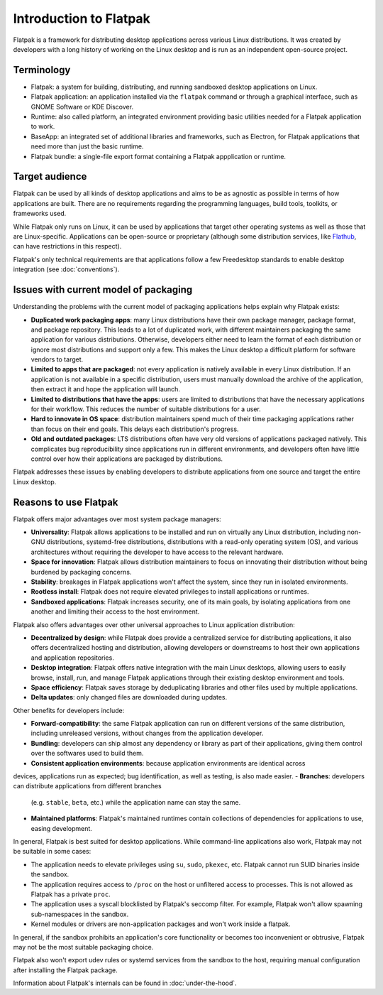 Introduction to Flatpak
=======================

Flatpak is a framework for distributing desktop applications across various
Linux distributions. It was created by developers with a long history of
working on the Linux desktop and is run as an independent open-source project.

Terminology
-----------

- Flatpak: a system for building, distributing, and running sandboxed desktop
  applications on Linux.
- Flatpak application: an application installed via the ``flatpak`` command or through a
  graphical interface, such as GNOME Software or KDE Discover.
- Runtime: also called platform, an integrated environment providing basic
  utilities needed for a Flatpak application to work.
- BaseApp: an integrated set of additional libraries and frameworks, such as Electron, for Flatpak
  applications that need more than just the basic runtime.
- Flatpak bundle: a single-file export format containing a Flatpak appplication or
  runtime.

Target audience
---------------

Flatpak can be used by all kinds of desktop applications and aims to be as
agnostic as possible in terms of how applications are built. There are no
requirements regarding the programming languages, build tools, toolkits, or
frameworks used.

While Flatpak only runs on Linux, it can be used by applications that target
other operating systems as well as those that are Linux-specific. Applications
can be open-source or proprietary (although some distribution services, like
`Flathub <https://flathub.org/>`_, can have restrictions in this respect).

Flatpak's only technical requirements are that applications follow a few
Freedesktop standards to enable desktop integration (see :doc:`conventions`).

Issues with current model of packaging
--------------------------------------

Understanding the problems with the current model
of packaging applications helps explain why Flatpak exists:

- **Duplicated work packaging apps**: many Linux distributions have their own
  package manager, package format, and package repository. This leads to a lot of
  duplicated work, with different maintainers packaging the same application
  for various distributions. Otherwise, developers either need to learn the format of
  each distribution or ignore most distributions and support only a few. This makes
  the Linux desktop a difficult platform for software vendors to target.
- **Limited to apps that are packaged**: not every application is natively
  available in every Linux distribution. If an application is not available in
  a specific distribution, users must manually download the archive of
  the application, then extract it and hope the application will launch.
- **Limited to distributions that have the apps**: users are limited to
  distributions that have the necessary applications for their workflow.
  This reduces the number of suitable distributions for a user.
- **Hard to innovate in OS space**: distribution maintainers spend much of their time
  packaging applications rather than focus on their end goals. This delays each
  distribution's progress.
- **Old and outdated packages**: LTS distributions often have very old
  versions of applications packaged natively. This complicates bug
  reproducibility since applications run in different environments, and
  developers often have little control over how their applications are packaged
  by distributions.

Flatpak addresses these issues by enabling developers to distribute
applications from one source and target the entire Linux desktop.

Reasons to use Flatpak
----------------------

Flatpak offers major advantages over most system package managers:

- **Universality**: Flatpak allows applications to be installed and run on virtually any Linux
  distribution, including non-GNU distributions, systemd-free distributions,
  distributions with a read-only operating system (OS), and various architectures without requiring
  the developer to have access to the relevant hardware.
- **Space for innovation**: Flatpak allows distribution maintainers to focus on
  innovating their distribution without being burdened by packaging concerns.
- **Stability**: breakages in Flatpak applications won't affect the system,
  since they run in isolated environments.
- **Rootless install**: Flatpak does not require elevated privileges to install
  applications or runtimes.
- **Sandboxed applications**: Flatpak increases security, one of its main goals, by
  isolating applications from one another and limiting their access to the host environment.

Flatpak also offers advantages over other universal approaches to Linux application distribution:

- **Decentralized by design**: while Flatpak does provide a centralized service for distributing
  applications, it also offers decentralized hosting and distribution, allowing developers or
  downstreams to host their own applications and application repositories.
- **Desktop integration**: Flatpak offers native integration with the main Linux desktops,
  allowing users to easily browse, install, run, and manage Flatpak
  applications through their existing desktop environment and tools.
- **Space efficiency**: Flatpak saves storage by deduplicating libraries and
  other files used by multiple applications.
- **Delta updates**: only changed files are downloaded during updates.

Other benefits for developers include:

- **Forward-compatibility**: the same Flatpak application can run on different versions of
  the same distribution, including unreleased versions, without changes from the application
  developer.
- **Bundling**: developers can ship almost any dependency or library as part of
  their applications, giving them control over the softwares used to build them.
- **Consistent application environments**: because application environments are identical across
devices, applications run as expected; bug identification, as well as testing, is also made easier.
- **Branches**: developers can distribute applications from different branches
  (e.g. ``stable``, ``beta``, etc.) while the application name can stay the same.
- **Maintained platforms**: Flatpak's maintained runtimes contain collections
  of dependencies for applications to use, easing development.

In general, Flatpak is best suited for desktop applications. While command-line
applications also work, Flatpak may not be suitable in some cases:

- The application needs to elevate privileges using ``su``, ``sudo``, ``pkexec``, etc.
  Flatpak cannot run SUID binaries inside the sandbox.
- The application requires access to ``/proc`` on the host or unfiltered
  access to processes. This is not allowed as Flatpak has a private ``proc``.
- The application uses a syscall blocklisted by Flatpak's seccomp filter. For
  example, Flatpak won't allow spawning sub-namespaces in the sandbox.
- Kernel modules or drivers are non-application packages and won't work
  inside a flatpak.

In general, if the sandbox prohibits an application's core functionality or becomes
too inconvenient or obtrusive, Flatpak may not be the most suitable packaging choice.

Flatpak also won't export udev rules or systemd services from the sandbox
to the host, requiring manual configuration after installing the Flatpak package.

Information about Flatpak's internals can be found in :doc:`under-the-hood`.